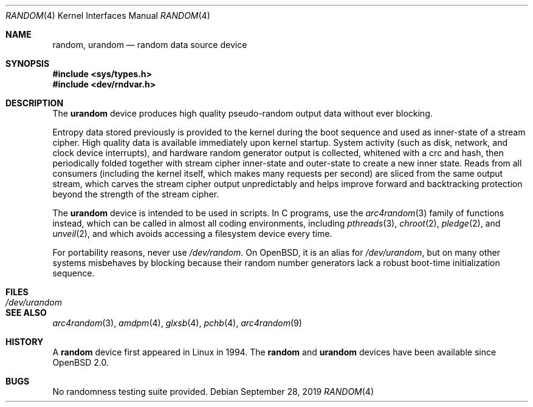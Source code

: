 .\"	$OpenBSD: random.4,v 1.34 2019/09/28 14:57:36 deraadt Exp $
.\"
.\" Copyright (c) 1996, 1997 Michael Shalayeff
.\"
.\" Redistribution and use in source and binary forms, with or without
.\" modification, are permitted provided that the following conditions
.\" are met:
.\" 1. Redistributions of source code must retain the above copyright
.\"    notice, this list of conditions and the following disclaimer.
.\" 2. Redistributions in binary form must reproduce the above copyright
.\"    notice, this list of conditions and the following disclaimer in the
.\"    documentation and/or other materials provided with the distribution.
.\"
.\" THIS SOFTWARE IS PROVIDED BY THE REGENTS AND CONTRIBUTORS ``AS IS'' AND
.\" ANY EXPRESS OR IMPLIED WARRANTIES, INCLUDING, BUT NOT LIMITED TO, THE
.\" IMPLIED WARRANTIES OF MERCHANTABILITY AND FITNESS FOR A PARTICULAR PURPOSE
.\" ARE DISCLAIMED.  IN NO EVENT SHALL THE REGENTS OR CONTRIBUTORS BE LIABLE
.\" FOR ANY DIRECT, INDIRECT, INCIDENTAL, SPECIAL, EXEMPLARY, OR CONSEQUENTIAL
.\" DAMAGES (INCLUDING, BUT NOT LIMITED TO, PROCUREMENT OF SUBSTITUTE GOODS
.\" OR SERVICES; LOSS OF USE, DATA, OR PROFITS; OR BUSINESS INTERRUPTION)
.\" HOWEVER CAUSED AND ON ANY THEORY OF LIABILITY, WHETHER IN CONTRACT, STRICT
.\" LIABILITY, OR TORT (INCLUDING NEGLIGENCE OR OTHERWISE) ARISING IN ANY WAY
.\" OUT OF THE USE OF THIS SOFTWARE, EVEN IF ADVISED OF THE POSSIBILITY OF
.\" SUCH DAMAGE.
.\"
.Dd $Mdocdate: September 28 2019 $
.Dt RANDOM 4
.Os
.Sh NAME
.Nm random ,
.Nm urandom
.Nd random data source device
.Sh SYNOPSIS
.In sys/types.h
.In dev/rndvar.h
.Sh DESCRIPTION
The
.Nm urandom
device produces high quality pseudo-random output data without ever
blocking.
.Pp
Entropy data stored previously is provided to the kernel during the
boot sequence and used as inner-state of a stream cipher.
High quality data is available immediately upon kernel startup.
System activity (such as disk, network, and clock device interrupts),
and hardware random generator output is collected, whitened with a crc
and hash, then periodically folded together with stream cipher
inner-state and outer-state to create a new inner state.
Reads from all consumers (including the kernel itself, which makes many
requests per second) are sliced from the same output stream, which carves
the stream cipher output unpredictably and helps improve forward and
backtracking protection beyond the strength of the stream cipher.
.Pp
The
.Nm urandom
device is intended to be used in scripts.
In C programs, use the
.Xr arc4random 3
family of functions instead, which can be called in almost all
coding environments, including
.Xr pthreads 3 ,
.Xr chroot 2 ,
.Xr pledge 2 ,
and
.Xr unveil 2 ,
and which avoids accessing a filesystem device every time.
.Pp
For portability reasons, never use
.Pa /dev/random .
On
.Ox ,
it is an alias for
.Pa /dev/urandom ,
but on many other systems misbehaves by blocking because their
random number generators lack a robust boot-time initialization sequence.
.Sh FILES
.Bl -tag -width /dev/urandom -compact
.It Pa /dev/urandom
.El
.Sh SEE ALSO
.Xr arc4random 3 ,
.Xr amdpm 4 ,
.Xr glxsb 4 ,
.Xr pchb 4 ,
.Xr arc4random 9
.Sh HISTORY
A
.Nm
device first appeared in Linux in 1994.
The
.Nm random
and
.Nm urandom
devices have been available since
.Ox 2.0 .
.Sh BUGS
No randomness testing suite provided.

